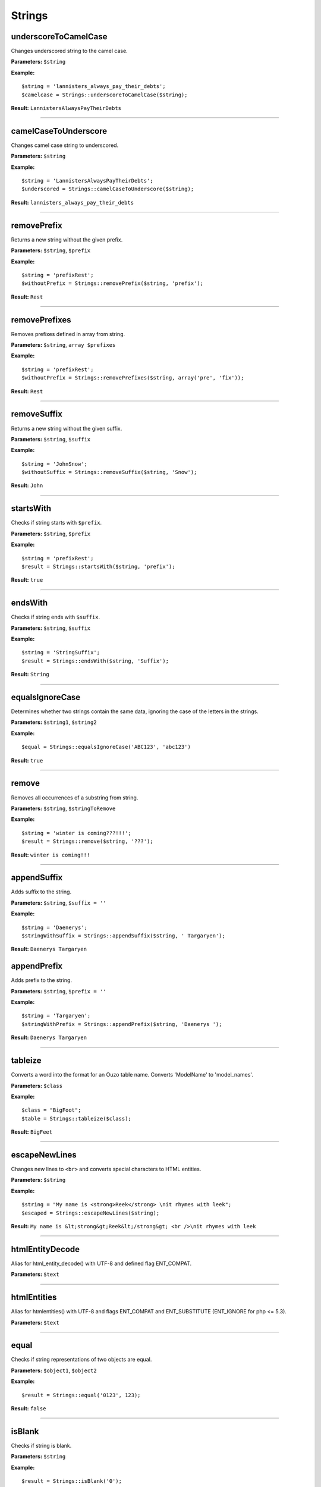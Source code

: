 Strings
=======

underscoreToCamelCase
~~~~~~~~~~~~~~~~~~~~~
Changes underscored string to the camel case.

**Parameters:** ``$string``

**Example:**
::

    $string = 'lannisters_always_pay_their_debts';
    $camelcase = Strings::underscoreToCamelCase($string);

**Result:** ``LannistersAlwaysPayTheirDebts``

----

camelCaseToUnderscore
~~~~~~~~~~~~~~~~~~~~~
Changes camel case string to underscored.

**Parameters:** ``$string``

**Example:**
::

    $string = 'LannistersAlwaysPayTheirDebts';
    $underscored = Strings::camelCaseToUnderscore($string);

**Result:** ``lannisters_always_pay_their_debts``

----

removePrefix
~~~~~~~~~~~~
Returns a new string without the given prefix.

**Parameters:** ``$string``, ``$prefix``

**Example:**
::

    $string = 'prefixRest';
    $withoutPrefix = Strings::removePrefix($string, 'prefix');

**Result:** ``Rest``

----

removePrefixes
~~~~~~~~~~~~~~
Removes prefixes defined in array from string.

**Parameters:** ``$string``, ``array $prefixes``

**Example:**
::

    $string = 'prefixRest';
    $withoutPrefix = Strings::removePrefixes($string, array('pre', 'fix'));

**Result:** ``Rest``

----

removeSuffix
~~~~~~~~~~~~
Returns a new string without the given suffix.

**Parameters:** ``$string``, ``$suffix``

**Example:**
::

    $string = 'JohnSnow';
    $withoutSuffix = Strings::removeSuffix($string, 'Snow');

**Result:** ``John``

----

startsWith
~~~~~~~~~~
Checks if string starts with ``$prefix``.

**Parameters:** ``$string``, ``$prefix``

**Example:**
::

    $string = 'prefixRest';
    $result = Strings::startsWith($string, 'prefix');

**Result:** ``true``

----

endsWith
~~~~~~~~
Checks if string ends with ``$suffix``.

**Parameters:** ``$string``, ``$suffix``

**Example:**
::

    $string = 'StringSuffix';
    $result = Strings::endsWith($string, 'Suffix');

**Result:** ``String``

----

equalsIgnoreCase
~~~~~~~~~~~~~~~~
Determines whether two strings contain the same data, ignoring the case of the letters in the strings.

**Parameters:** ``$string1``, ``$string2``

**Example:**
::

    $equal = Strings::equalsIgnoreCase('ABC123', 'abc123')

**Result:** ``true``

----

remove
~~~~~~
Removes all occurrences of a substring from string.

**Parameters:** ``$string``, ``$stringToRemove``

**Example:**
::

    $string = 'winter is coming???!!!';
    $result = Strings::remove($string, '???');

**Result:** ``winter is coming!!!``

----

appendSuffix
~~~~~~~~~~~~
Adds suffix to the string.

**Parameters:** ``$string``, ``$suffix = ''``

**Example:**
::

    $string = 'Daenerys';
    $stringWithSuffix = Strings::appendSuffix($string, ' Targaryen');

**Result:** ``Daenerys Targaryen``

appendPrefix
~~~~~~~~~~~~
Adds prefix to the string.

**Parameters:** ``$string``, ``$prefix = ''``

**Example:**
::

    $string = 'Targaryen';
    $stringWithPrefix = Strings::appendPrefix($string, 'Daenerys ');

**Result:** ``Daenerys Targaryen``

----

tableize
~~~~~~~~
Converts a word into the format for an Ouzo table name. Converts 'ModelName' to 'model_names'.

**Parameters:** ``$class``

**Example:**
::

    $class = "BigFoot";
    $table = Strings::tableize($class);

**Result:** ``BigFeet``

----

escapeNewLines
~~~~~~~~~~~~~~
Changes new lines to ``<br>`` and converts special characters to HTML entities.

**Parameters:** ``$string``

**Example:**
::

    $string = "My name is <strong>Reek</strong> \nit rhymes with leek";
    $escaped = Strings::escapeNewLines($string);

**Result:** ``My name is &lt;strong&gt;Reek&lt;/strong&gt; <br />\nit rhymes with leek``

----

htmlEntityDecode
~~~~~~~~~~~~~~~~
Alias for html_entity_decode() with UTF-8 and defined flag ENT_COMPAT.

**Parameters:** ``$text``

----

htmlEntities
~~~~~~~~~~~~
Alias for htmlentities() with UTF-8 and flags ENT_COMPAT and ENT_SUBSTITUTE (ENT_IGNORE for php <= 5.3).

**Parameters:** ``$text``

----

equal
~~~~~
Checks if string representations of two objects are equal.

**Parameters:** ``$object1``, ``$object2``

**Example:**
::

    $result = Strings::equal('0123', 123);

**Result:** ``false``

----

isBlank
~~~~~~~
Checks if string is blank.

**Parameters:** ``$string``

**Example:**
::

    $result = Strings::isBlank('0');

**Result:** ``false``

----

isNotBlank
~~~~~~~~~~
Checks if string is not blank.

**Parameters:** ``$string``

**Example:**
::

    $result = Strings::isNotBlank('0');

**Result:** ``true``

----

abbreviate
~~~~~~~~~~
Abbreviates a string using ellipsis.

**Parameters:** ``$string``, ``$maxWidth``

**Example:**
::

    $result = Strings::abbreviate('ouzo is great', 5);

**Result:** ``ouzo ...``

----

trimToNull
~~~~~~~~~~
Removes control characters from both ends of this string returning null if the string is empty ("") after the trim or if it is null.

**Parameters:** ``$string``

**Example:**
::

    $result = Strings::trimToNull('  ');

**Result:** ``null``

----

sprintfAssoc
~~~~~~~~~~~~
Replaces all occurrences of placeholder in string with values from associative array.

**Parameters:** ``$string``, ``$params``

**Example:**
::

    $sprintfString = "This is %{what}! %{what}? This is %{place}!";
    $assocArray = array(
      'what' => 'madness',
      'place' => 'Sparta'
    );

**Result:** ``This is madness! madness? This is Sparta!``

----

sprintAssocDefault
~~~~~~~~~~~~~~~~~~
Replaces all occurrences of placeholder in string with values from associative array.
When no value for placeholder is found in array, a default empty value is used if not otherwise specified.

**Parameters:** ``$string``, ``array $params``, ``$default = ''``

**Example:**
::

    $sprintfString = "This is %{what}! %{what}? This is %{place}!";
    $assocArray = array(
      'what' => 'madness',
      'place' => 'Sparta'
    );

**Result:** ``This is madness! madness? This is Sparta!``

----

contains
~~~~~~~~

Checks if string contains substring.

**Parameters:** ``$string``, ``$substring``

----

substringBefore
~~~~~~~~~~~~~~~
Gets the substring before the first occurrence of a separator. The separator is not returned.

If the separator is not found, the string input is returned.

**Parameters:** ``$string``, ``$separator``

**Example:**
::

    $string = 'winter is coming???!!!';
    $result = Strings::substringBefore($string, '?');

**Result:** ``winter is coming``

